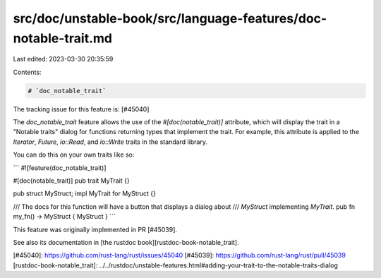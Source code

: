 src/doc/unstable-book/src/language-features/doc-notable-trait.md
================================================================

Last edited: 2023-03-30 20:35:59

Contents:

.. code-block:: md

    # `doc_notable_trait`

The tracking issue for this feature is: [#45040]

The `doc_notable_trait` feature allows the use of the `#[doc(notable_trait)]`
attribute, which will display the trait in a "Notable traits" dialog for
functions returning types that implement the trait. For example, this attribute
is applied to the `Iterator`, `Future`, `io::Read`, and `io::Write` traits in
the standard library.

You can do this on your own traits like so:

```
#![feature(doc_notable_trait)]

#[doc(notable_trait)]
pub trait MyTrait {}

pub struct MyStruct;
impl MyTrait for MyStruct {}

/// The docs for this function will have a button that displays a dialog about
/// `MyStruct` implementing `MyTrait`.
pub fn my_fn() -> MyStruct { MyStruct }
```

This feature was originally implemented in PR [#45039].

See also its documentation in [the rustdoc book][rustdoc-book-notable_trait].

[#45040]: https://github.com/rust-lang/rust/issues/45040
[#45039]: https://github.com/rust-lang/rust/pull/45039
[rustdoc-book-notable_trait]: ../../rustdoc/unstable-features.html#adding-your-trait-to-the-notable-traits-dialog


